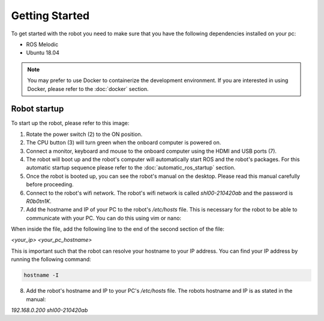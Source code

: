 Getting Started
===============

.. autosummary::
    :toctree: generated

To get started with the robot you need to make sure that you have the following dependencies installed on your pc:

- ROS Melodic 
- Ubuntu 18.04

.. note::

    You may prefer to use Docker to containerize the development environment. If you are interested in using Docker, please refer to the :doc:`docker` section.


Robot startup
-------------
To start up the robot, please refer to this image:

.. image:: images/rear_io_panel.png
    :width: 600
    :alt: Rear IO panel of the robot with labels.

1. Rotate the power switch (2) to the ON position.
2. The CPU button (3) will turn green when the onboard computer is powered on.
3. Connect a monitor, keyboard and mouse to the onboard computer using the HDMI and USB ports (7).
4. The robot will boot up and the robot's computer will automatically start ROS and the robot's packages. For this automatic startup sequence please refer to the :doc:`automatic_ros_startup` section.
5. Once the robot is booted up, you can see the robot's manual on the desktop. Please read this manual carefully before proceeding.




6. Connect to the robot's wifi network. The robot's wifi network is called `shl00-210420ab` and the password is `R0b0tn1K`.
7. Add the hostname and IP of your PC to the robot's `/etc/hosts` file. This is necessary for the robot to be able to communicate with your PC. You can do this using vim or nano:  

.. tabs:: Options

    .. tab:: Vim

        .. code-block:: bash

            sudo vim /etc/hosts

    .. tab:: Nano

        .. code-block:: bash

            sudo nano /etc/hosts

When inside the file, add the following line to the end of the second section of the file:

`<your_ip> <your_pc_hostname>`

This is important such that the robot can resolve your hostname to your IP address. You can find your IP address by running the following command:

.. code-block:: bash

    hostname -I

8. Add the robot's hostname and IP to your PC's `/etc/hosts` file. The robots hostname and IP is as stated in the manual:

`192.168.0.200 shl00-210420ab`



.. .. code-block:: yaml

..     aau_robotics_lab:
..     global_frame: robot_map
..     maps_package: robot_bringup
..     maps:
..         localization: maps/aau_robotics_lab/aau_robotics_lab.yaml
..         routes: maps/aau_robotics_lab/aau_robotics_lab.yaml
